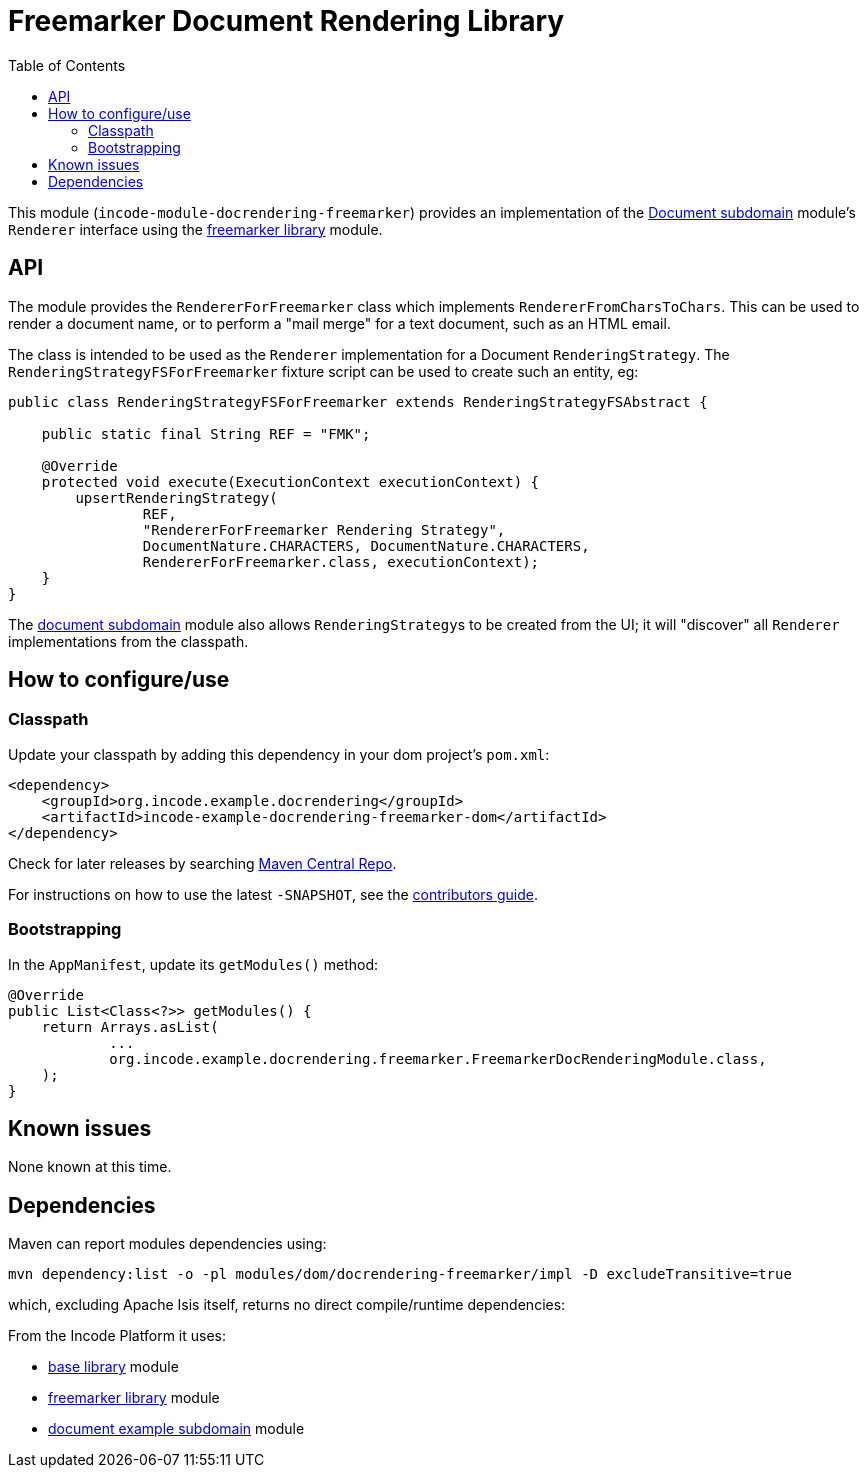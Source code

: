 [[lib-docrendering-freemarker]]
= Freemarker Document Rendering Library
:_basedir: ../../../
:_imagesdir: images/
:generate_pdf:
:toc:

This module (`incode-module-docrendering-freemarker`) provides an implementation of the xref:../../dom/document/dom-document.adoc#[Document subdomain] module's `Renderer` interface using the xref:../../lib/freemarker/lib-freemarker.adoc#[freemarker library] module.


== API

The module provides the `RendererForFreemarker` class which implements `RendererFromCharsToChars`.
This can be used to render a document name, or to perform a "mail merge" for a text document, such as an HTML email.

The class is intended to be used as the `Renderer` implementation for a Document `RenderingStrategy`.
The `RenderingStrategyFSForFreemarker` fixture script can be used to create such an entity, eg:

[source,java]
----
public class RenderingStrategyFSForFreemarker extends RenderingStrategyFSAbstract {

    public static final String REF = "FMK";

    @Override
    protected void execute(ExecutionContext executionContext) {
        upsertRenderingStrategy(
                REF,
                "RendererForFreemarker Rendering Strategy",
                DocumentNature.CHARACTERS, DocumentNature.CHARACTERS,
                RendererForFreemarker.class, executionContext);
    }
}
----

The xref:../../dom/document/dom-document.adoc#[document subdomain] module also allows ``RenderingStrategy``s to be created from the UI; it will "discover" all `Renderer` implementations from the classpath.



== How to configure/use


=== Classpath

Update your classpath by adding this dependency in your dom project's `pom.xml`:

[source,xml]
----
<dependency>
    <groupId>org.incode.example.docrendering</groupId>
    <artifactId>incode-example-docrendering-freemarker-dom</artifactId>
</dependency>
----



Check for later releases by searching http://search.maven.org/#search|ga|1|incode-module-docrendering-freemarker-dom[Maven Central Repo].

For instructions on how to use the latest `-SNAPSHOT`, see the xref:../../../pages/contributors-guide/contributors-guide.adoc#[contributors guide].



=== Bootstrapping

In the `AppManifest`, update its `getModules()` method:

[source,java]
----
@Override
public List<Class<?>> getModules() {
    return Arrays.asList(
            ...
            org.incode.example.docrendering.freemarker.FreemarkerDocRenderingModule.class,
    );
}
----




== Known issues

None known at this time.




== Dependencies

Maven can report modules dependencies using:

[source,bash]
----
mvn dependency:list -o -pl modules/dom/docrendering-freemarker/impl -D excludeTransitive=true
----

which, excluding Apache Isis itself, returns no direct compile/runtime dependencies:

From the Incode Platform it uses:

* xref:../../lib/base/lib-base.adoc#[base library] module
* xref:../../lib/freemarker/lib-freemarker.adoc#[freemarker library] module
* xref:../../dom/document/dom-document.adoc#[document example subdomain] module

